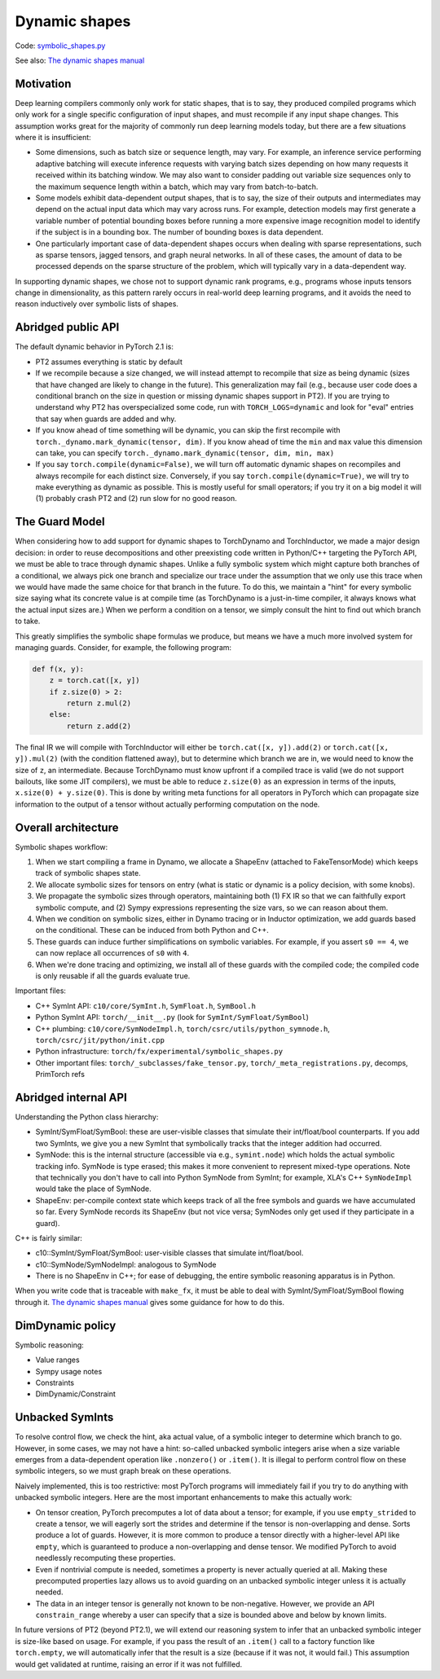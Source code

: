 Dynamic shapes
==============

Code: `symbolic_shapes.py <https://github.com/pytorch/pytorch/blob/db4572dbf18f1cf50cf662547e272d3117063747/torch/fx/experimental/symbolic_shapes.py>`_

See also: `The dynamic shapes manual <https://docs.google.com/document/d/1GgvOe7C8_NVOMLOCwDaYV1mXXyHMXY7ExoewHqooxrs/edit#heading=h.fh8zzonyw8ng>`_

Motivation
----------

Deep learning compilers commonly only work for static shapes, that is to say, they produced compiled programs which only work for a single specific configuration of input shapes, and must recompile if any input shape changes. This assumption works great for the majority of commonly run deep learning models today, but there are a few situations where it is insufficient:

- Some dimensions, such as batch size or sequence length, may vary. For example, an inference service performing adaptive batching will execute inference requests with varying batch sizes depending on how many requests it received within its batching window. We may also want to consider padding out variable size sequences only to the maximum sequence length within a batch, which may vary from batch-to-batch.
- Some models exhibit data-dependent output shapes, that is to say, the size of their outputs and intermediates may depend on the actual input data which may vary across runs. For example, detection models may first generate a variable number of potential bounding boxes before running a more expensive image recognition model to identify if the subject is in a bounding box. The number of bounding boxes is data dependent.
- One particularly important case of data-dependent shapes occurs when dealing with sparse representations, such as sparse tensors, jagged tensors, and graph neural networks. In all of these cases, the amount of data to be processed depends on the sparse structure of the problem, which will typically vary in a data-dependent way.

In supporting dynamic shapes, we chose not to support dynamic rank programs, e.g., programs whose inputs tensors change in dimensionality, as this pattern rarely occurs in real-world deep learning programs, and it avoids the need to reason inductively over symbolic lists of shapes.

Abridged public API
-------------------

The default dynamic behavior in PyTorch 2.1 is:

- PT2 assumes everything is static by default

- If we recompile because a size changed, we will instead attempt to recompile
  that size as being dynamic (sizes that have changed are likely to change in
  the future).  This generalization may fail (e.g., because user code does a
  conditional branch on the size in question or missing dynamic shapes support
  in PT2).  If you are trying to understand why PT2 has overspecialized some
  code, run with ``TORCH_LOGS=dynamic`` and look for "eval" entries that say
  when guards are added and why.

- If you know ahead of time something will be dynamic, you can skip the first
  recompile with ``torch._dynamo.mark_dynamic(tensor, dim)``. If you know ahead of time
  the ``min`` and ``max`` value this dimension can take, you can specify ``torch._dynamo.mark_dynamic(tensor, dim, min, max)``

- If you say ``torch.compile(dynamic=False)``, we will turn off automatic
  dynamic shapes on recompiles and always recompile for each distinct size.
  Conversely, if you say ``torch.compile(dynamic=True)``, we will try to make
  everything as dynamic as possible.  This is mostly useful for small
  operators; if you try it on a big model it will (1) probably crash PT2 and
  (2) run slow for no good reason.

The Guard Model
---------------

When considering how to add support for dynamic shapes to TorchDynamo and TorchInductor, we made a major design decision: in order to reuse decompositions and other preexisting code written in Python/C++ targeting the PyTorch API, we must be able to trace through dynamic shapes. Unlike a fully symbolic system which might capture both branches of a conditional, we always pick one branch and specialize our trace under the assumption that we only use this trace when we would have made the same choice for that branch in the future. To do this, we maintain a "hint" for every symbolic size saying what its concrete value is at compile time (as TorchDynamo is a just-in-time compiler, it always knows what the actual input sizes are.) When we perform a condition on a tensor, we simply consult the hint to find out which branch to take.

This greatly simplifies the symbolic shape formulas we produce, but means we have a much more involved system for managing guards. Consider, for example, the following program:

.. code-block:: python

    def f(x, y):
        z = torch.cat([x, y])
        if z.size(0) > 2:
            return z.mul(2)
        else:
            return z.add(2)

The final IR we will compile with TorchInductor will either be ``torch.cat([x, y]).add(2)`` or ``torch.cat([x, y]).mul(2)`` (with the condition flattened away), but to determine which branch we are in, we would need to know the size of ``z``, an intermediate. Because TorchDynamo must know upfront if a compiled trace is valid (we do not support bailouts, like some JIT compilers), we must be able to reduce ``z.size(0)`` as an expression in terms of the inputs, ``x.size(0) + y.size(0)``. This is done by writing meta functions for all operators in PyTorch which can propagate size information to the output of a tensor without actually performing computation on the node.

Overall architecture
--------------------

Symbolic shapes workflow:

1. When we start compiling a frame in Dynamo, we allocate a ShapeEnv (attached to FakeTensorMode) which keeps track of symbolic shapes state.
2. We allocate symbolic sizes for tensors on entry (what is static or dynamic is a policy decision, with some knobs).
3. We propagate the symbolic sizes through operators, maintaining both (1) FX IR so that we can faithfully export symbolic compute, and (2) Sympy expressions representing the size vars, so we can reason about them.
4. When we condition on symbolic sizes, either in Dynamo tracing or in Inductor optimization, we add guards based on the conditional. These can be induced from both Python and C++.
5. These guards can induce further simplifications on symbolic variables. For example, if you assert ``s0 == 4``, we can now replace all occurrences of ``s0`` with ``4``.
6. When we're done tracing and optimizing, we install all of these guards with the compiled code; the compiled code is only reusable if all the guards evaluate true.

Important files:

- C++ SymInt API: ``c10/core/SymInt.h``, ``SymFloat.h``, ``SymBool.h``
- Python SymInt API: ``torch/__init__.py`` (look for ``SymInt/SymFloat/SymBool``)
- C++ plumbing: ``c10/core/SymNodeImpl.h``, ``torch/csrc/utils/python_symnode.h``, ``torch/csrc/jit/python/init.cpp``
- Python infrastructure: ``torch/fx/experimental/symbolic_shapes.py``
- Other important files: ``torch/_subclasses/fake_tensor.py``, ``torch/_meta_registrations.py``, decomps, PrimTorch refs

Abridged internal API
---------------------

Understanding the Python class hierarchy:

- SymInt/SymFloat/SymBool: these are user-visible classes that simulate their int/float/bool counterparts. If you add two SymInts, we give you a new SymInt that symbolically tracks that the integer addition had occurred.
- SymNode: this is the internal structure (accessible via e.g., ``symint.node``) which holds the actual symbolic tracking info. SymNode is type erased; this makes it more convenient to represent mixed-type operations. Note that technically you don't have to call into Python SymNode from SymInt; for example, XLA's C++ ``SymNodeImpl`` would take the place of SymNode.
- ShapeEnv: per-compile context state which keeps track of all the free symbols and guards we have accumulated so far. Every SymNode records its ShapeEnv (but not vice versa; SymNodes only get used if they participate in a guard).

C++ is fairly similar:

- c10::SymInt/SymFloat/SymBool: user-visible classes that simulate int/float/bool.
- c10::SymNode/SymNodeImpl: analogous to SymNode
- There is no ShapeEnv in C++; for ease of debugging, the entire symbolic reasoning apparatus is in Python.

When you write code that is traceable with ``make_fx``, it must be able to deal with SymInt/SymFloat/SymBool flowing through it. `The dynamic shapes manual <https://docs.google.com/document/d/1GgvOe7C8_NVOMLOCwDaYV1mXXyHMXY7ExoewHqooxrs/edit#heading=h.fh8zzonyw8ng>`_ gives some guidance for how to do this.

DimDynamic policy
-----------------

Symbolic reasoning:

- Value ranges
- Sympy usage notes
- Constraints
- DimDynamic/Constraint

Unbacked SymInts
----------------

To resolve control flow, we check the hint, aka actual value, of a symbolic integer to determine which branch to go. However, in some cases, we may not have a hint: so-called unbacked symbolic integers arise when a size variable emerges from a data-dependent operation like ``.nonzero()`` or ``.item()``. It is illegal to perform control flow on these symbolic integers, so we must graph break on these operations.

Naively implemented, this is too restrictive: most PyTorch programs will immediately fail if you try to do anything with unbacked symbolic integers. Here are the most important enhancements to make this actually work:

- On tensor creation, PyTorch precomputes a lot of data about a tensor; for example, if you use ``empty_strided`` to create a tensor, we will eagerly sort the strides and determine if the tensor is non-overlapping and dense. Sorts produce a lot of guards. However, it is more common to produce a tensor directly with a higher-level API like ``empty``, which is guaranteed to produce a non-overlapping and dense tensor. We modified PyTorch to avoid needlessly recomputing these properties.
- Even if nontrivial compute is needed, sometimes a property is never actually queried at all. Making these precomputed properties lazy allows us to avoid guarding on an unbacked symbolic integer unless it is actually needed.
- The data in an integer tensor is generally not known to be non-negative. However, we provide an API ``constrain_range`` whereby a user can specify that a size is bounded above and below by known limits.

In future versions of PT2 (beyond PT2.1), we will extend our reasoning system
to infer that an unbacked symbolic integer is size-like based on usage.  For
example, if you pass the result of an ``.item()`` call to a factory function
like ``torch.empty``, we will automatically infer that the result is a size
(because if it was not, it would fail.)  This assumption would get validated
at runtime, raising an error if it was not fulfilled.
